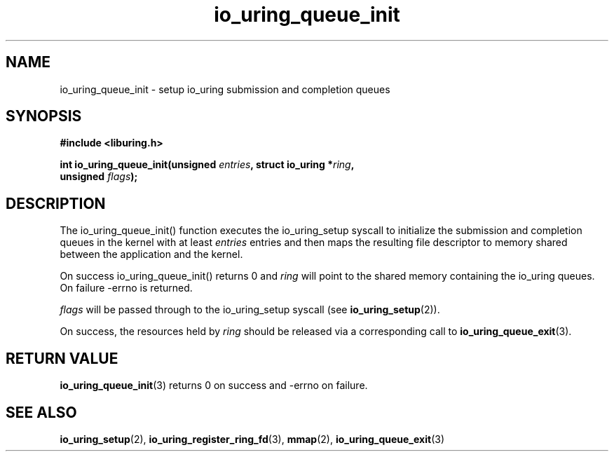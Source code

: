 .\" Copyright (C) 2020 Jens Axboe <axboe@kernel.dk>
.\" Copyright (C) 2020 Red Hat, Inc.
.\"
.\" SPDX-License-Identifier: LGPL-2.0-or-later
.\"
.TH io_uring_queue_init 3 "July 10, 2020" "liburing-0.7" "liburing Manual"
.SH NAME
io_uring_queue_init - setup io_uring submission and completion queues
.SH SYNOPSIS
.nf
.BR "#include <liburing.h>"
.PP
.BI "int io_uring_queue_init(unsigned " entries ", struct io_uring *" ring ,
.BI "                        unsigned " flags );
.fi
.PP
.SH DESCRIPTION
.PP
The io_uring_queue_init() function executes the io_uring_setup syscall to
initialize the submission and completion queues in the kernel with at least
.I entries
entries and then maps the resulting file descriptor to memory shared between the
application and the kernel.

On success io_uring_queue_init() returns 0 and
.I ring
will point to the shared memory containing the io_uring queues. On failure
-errno is returned.

.I flags
will be passed through to the io_uring_setup syscall (see 
.BR io_uring_setup (2)).

On success, the resources held by
.I ring
should be released via a corresponding call to
.BR io_uring_queue_exit (3).
.SH RETURN VALUE
.BR io_uring_queue_init (3)
returns 0 on success and -errno on failure.
.SH SEE ALSO
.BR io_uring_setup (2),
.BR io_uring_register_ring_fd (3),
.BR mmap (2),
.BR io_uring_queue_exit (3)
